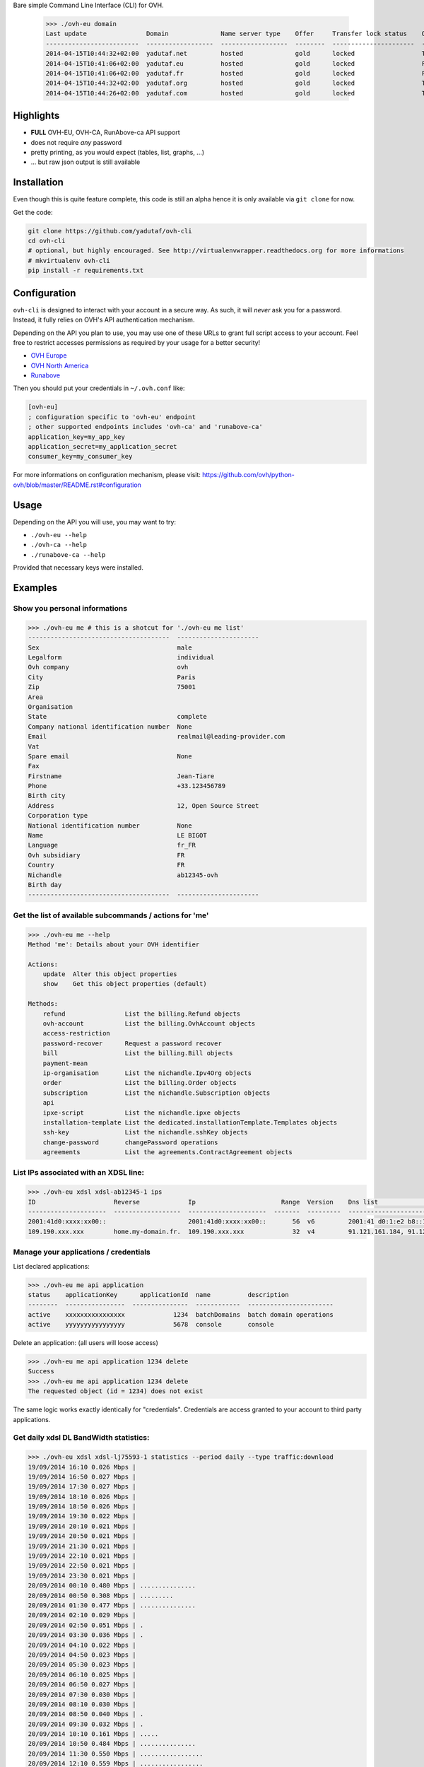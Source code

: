 Bare simple Command Line Interface (CLI) for OVH.

 >>> ./ovh-eu domain
 Last update                Domain              Name server type    Offer     Transfer lock status    Owo supported
 -------------------------  ------------------  ------------------  --------  ----------------------  ---------------
 2014-04-15T10:44:32+02:00  yadutaf.net         hosted              gold      locked                  True
 2014-04-15T10:41:06+02:00  yadutaf.eu          hosted              gold      locked                  False
 2014-04-15T10:41:06+02:00  yadutaf.fr          hosted              gold      locked                  False
 2014-04-15T10:44:32+02:00  yadutaf.org         hosted              gold      locked                  True
 2014-04-15T10:44:26+02:00  yadutaf.com         hosted              gold      locked                  True

Highlights
==========

- **FULL** OVH-EU, OVH-CA, RunAbove-ca API support
- does not require *any* password
- pretty printing, as you would expect (tables, list, graphs, ...)
- ... but raw json output is still available

Installation
============

Even though this is quite feature complete, this code is still an alpha hence
it is only available via ``git clone`` for now.

Get the code:

.. code:: bash

  git clone https://github.com/yadutaf/ovh-cli
  cd ovh-cli
  # optional, but highly encouraged. See http://virtualenvwrapper.readthedocs.org for more informations
  # mkvirtualenv ovh-cli
  pip install -r requirements.txt

Configuration
=============

``ovh-cli`` is designed to interact with your account in a secure way. As such,
it will *never* ask you for a password. Instead, it fully relies on OVH's API
authentication mechanism.

Depending on the API you plan to use, you may use one of these URLs to grant
full script access to your account. Feel free to restrict accesses permissions
as required by your usage for a better security!

- `OVH Europe <https://eu.api.ovh.com/createToken/index.cgi?GET=/*&POST=/*&DELETE=/*&PUT=/*>`_
- `OVH North America <https://ca.api.ovh.com/createToken/index.cgi?GET=/*&POST=/*&DELETE=/*&PUT=/*>`_
- `Runabove <https://api.runabove.com/createToken/index.cgi?GET=/*&POST=/*&DELETE=/*&PUT=/*>`_

Then you should put your credentials in ``~/.ovh.conf`` like:

.. code:: ini

    [ovh-eu]
    ; configuration specific to 'ovh-eu' endpoint
    ; other supported endpoints includes 'ovh-ca' and 'runabove-ca'
    application_key=my_app_key
    application_secret=my_application_secret
    consumer_key=my_consumer_key

For more informations on configuration mechanism, please visit: 
https://github.com/ovh/python-ovh/blob/master/README.rst#configuration

Usage
=====

Depending on the API you will use, you may want to try:

- ``./ovh-eu --help``
- ``./ovh-ca --help``
- ``./runabove-ca --help``

Provided that necessary keys were installed.

Examples
========

Show you personal informations
------------------------------

.. code::

  >>> ./ovh-eu me # this is a shotcut for './ovh-eu me list'
  --------------------------------------  ----------------------
  Sex                                     male
  Legalform                               individual
  Ovh company                             ovh
  City                                    Paris
  Zip                                     75001
  Area
  Organisation
  State                                   complete
  Company national identification number  None
  Email                                   realmail@leading-provider.com
  Vat
  Spare email                             None
  Fax
  Firstname                               Jean-Tiare
  Phone                                   +33.123456789
  Birth city
  Address                                 12, Open Source Street
  Corporation type
  National identification number          None
  Name                                    LE BIGOT
  Language                                fr_FR
  Ovh subsidiary                          FR
  Country                                 FR
  Nichandle                               ab12345-ovh
  Birth day
  --------------------------------------  ----------------------

Get the list of available subcommands / actions for 'me'
--------------------------------------------------------

.. code::

  >>> ./ovh-eu me --help
  Method 'me': Details about your OVH identifier

  Actions:
      update  Alter this object properties
      show    Get this object properties (default)

  Methods:
      refund                List the billing.Refund objects
      ovh-account           List the billing.OvhAccount objects
      access-restriction    
      password-recover      Request a password recover
      bill                  List the billing.Bill objects
      payment-mean          
      ip-organisation       List the nichandle.Ipv4Org objects
      order                 List the billing.Order objects
      subscription          List the nichandle.Subscription objects
      api                   
      ipxe-script           List the nichandle.ipxe objects
      installation-template List the dedicated.installationTemplate.Templates objects
      ssh-key               List the nichandle.sshKey objects
      change-password       changePassword operations
      agreements            List the agreements.ContractAgreement objects

List IPs associated with an XDSL line:
--------------------------------------

.. code::

  >>> ./ovh-eu xdsl xdsl-ab12345-1 ips
  ID                     Reverse             Ip                       Range  Version    Dns list                                         Monitoring enabled
  ---------------------  ------------------  ---------------------  -------  ---------  -----------------------------------------------  --------------------
  2001:41d0:xxxx:xx00::                      2001:41d0:xxxx:xx00::       56  v6         2001:41 d0:1:e2 b8::1, 2001:41 d0:3:163::1       False
  109.190.xxx.xxx        home.my-domain.fr.  109.190.xxx.xxx             32  v4         91.121.161.184, 91.121.164.227, 188.165.197.144  True

Manage your applications / credentials
--------------------------------------

List declared applications:

.. code::

  >>> ./ovh-eu me api application
  status    applicationKey      applicationId  name          description
  --------  ----------------  ---------------  ------------  -----------------------
  active    xxxxxxxxxxxxxxxx             1234  batchDomains  batch domain operations
  active    yyyyyyyyyyyyyyyy             5678  console       console

Delete an application: (all users will loose access)

.. code::

  >>> ./ovh-eu me api application 1234 delete
  Success
  >>> ./ovh-eu me api application 1234 delete
  The requested object (id = 1234) does not exist

The same logic works exactly identically for "credentials". Credentials are
access granted to your account to third party applications.

Get daily xdsl DL BandWidth statistics:
---------------------------------------

.. code::

  >>> ./ovh-eu xdsl xdsl-lj75593-1 statistics --period daily --type traffic:download
  19/09/2014 16:10 0.026 Mbps | 
  19/09/2014 16:50 0.027 Mbps | 
  19/09/2014 17:30 0.027 Mbps | 
  19/09/2014 18:10 0.026 Mbps | 
  19/09/2014 18:50 0.026 Mbps | 
  19/09/2014 19:30 0.022 Mbps | 
  19/09/2014 20:10 0.021 Mbps | 
  19/09/2014 20:50 0.021 Mbps | 
  19/09/2014 21:30 0.021 Mbps | 
  19/09/2014 22:10 0.021 Mbps | 
  19/09/2014 22:50 0.021 Mbps | 
  19/09/2014 23:30 0.021 Mbps | 
  20/09/2014 00:10 0.480 Mbps | ...............
  20/09/2014 00:50 0.308 Mbps | .........
  20/09/2014 01:30 0.477 Mbps | ...............
  20/09/2014 02:10 0.029 Mbps | 
  20/09/2014 02:50 0.051 Mbps | .
  20/09/2014 03:30 0.036 Mbps | .
  20/09/2014 04:10 0.022 Mbps | 
  20/09/2014 04:50 0.023 Mbps | 
  20/09/2014 05:30 0.023 Mbps | 
  20/09/2014 06:10 0.025 Mbps | 
  20/09/2014 06:50 0.027 Mbps | 
  20/09/2014 07:30 0.030 Mbps | 
  20/09/2014 08:10 0.030 Mbps | 
  20/09/2014 08:50 0.040 Mbps | .
  20/09/2014 09:30 0.032 Mbps | .
  20/09/2014 10:10 0.161 Mbps | .....
  20/09/2014 10:50 0.484 Mbps | ...............
  20/09/2014 11:30 0.550 Mbps | .................
  20/09/2014 12:10 0.559 Mbps | .................
  20/09/2014 12:50 0.303 Mbps | .........
  20/09/2014 13:30 0.858 Mbps | ...........................
  20/09/2014 14:10 0.854 Mbps | ..........................
  20/09/2014 14:50 1.011 Mbps | ...............................
  20/09/2014 15:30 0.889 Mbps | ............................
  20/09/2014 16:10 0.125 Mbps | ...
  20/09/2014 16:50 0.605 Mbps | ...................
  20/09/2014 17:30 0.924 Mbps | .............................
  20/09/2014 18:10 0.769 Mbps | ........................
  20/09/2014 18:50 0.842 Mbps | ..........................
  20/09/2014 19:30 0.733 Mbps | .......................
  20/09/2014 20:10 0.942 Mbps | .............................
  20/09/2014 20:50 0.780 Mbps | ........................
  20/09/2014 21:30 0.607 Mbps | ...................
  20/09/2014 22:10 0.641 Mbps | ....................
  20/09/2014 22:50 0.867 Mbps | ...........................
  20/09/2014 23:25 0.896 Mbps | ............................

... and so on. Feel free to explore using the 'console' (see below) or the almighty '--help'!

Supported APIs
==============

OVH Europe
----------

- **Documentation**: https://eu.api.ovh.com/
- **Community support**: api-subscribe@ml.ovh.net
- **Console**: https://eu.api.ovh.com/console
- **Create application credentials**: https://eu.api.ovh.com/createApp/
- **Create script credentials** (all keys at once): https://eu.api.ovh.com/createToken/

OVH North America
-----------------

- **Documentation**: https://ca.api.ovh.com/
- **Community support**: api-subscribe@ml.ovh.net
- **Console**: https://ca.api.ovh.com/console
- **Create application credentials**: https://ca.api.ovh.com/createApp/
- **Create script credentials** (all keys at once): https://ca.api.ovh.com/createToken/

So you Start Europe
-------------------

- **Documentation**: https://eu.api.soyoustart.com/
- **Community support**: api-subscribe@ml.ovh.net
- **Console**: https://eu.api.soyoustart.com/console/
- **Create application credentials**: https://eu.api.soyoustart.com/createApp/
- **Create script credentials** (all keys at once): https://eu.api.soyoustart.com/createToken/

So you Start North America
--------------------------

- **Documentation**: https://ca.api.soyoustart.com/
- **Community support**: api-subscribe@ml.ovh.net
- **Console**: https://ca.api.soyoustart.com/console/
- **Create application credentials**: https://ca.api.soyoustart.com/createApp/
- **Create script credentials** (all keys at once): https://ca.api.soyoustart.com/createToken/

Kimsufi Europe
--------------

- **Documentation**: https://eu.api.kimsufi.com/
- **Community support**: api-subscribe@ml.ovh.net
- **Console**: https://eu.api.kimsufi.com/console/
- **Create application credentials**: https://eu.api.kimsufi.com/createApp/
- **Create script credentials** (all keys at once): https://eu.api.kimsufi.com/createToken/

Kimsufi North America
---------------------

- **Documentation**: https://ca.api.kimsufi.com/
- **Community support**: api-subscribe@ml.ovh.net
- **Console**: https://ca.api.kimsufi.com/console/
- **Create application credentials**: https://ca.api.kimsufi.com/createApp/
- **Create script credentials** (all keys at once): https://ca.api.kimsufi.com/createToken/

Runabove
--------

- **Community support**: https://community.runabove.com/
- **Console**: https://api.runabove.com/console/
- **Create application credentials**: https://api.runabove.com/createApp/
- **High level SDK**: https://github.com/runabove/python-runabove
- **Create script credentials** (all keys at once): https://api.runabove.com/createToken/

Related links
=============

- **OVH official SDK**: https://github.com/ovh/python-ovh
- **contribute**: https://github.com/yadutaf/ovh-cli
- **Report bugs**: https://github.com/yadutaf/ovh-cli/issues

